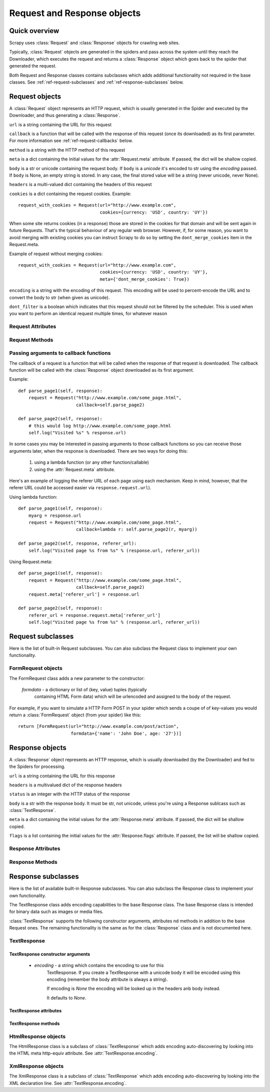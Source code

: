 .. _ref-request-response:

============================
Request and Response objects
============================

.. module:: scrapy.http
   :synopsis: Classes dealing with HTTP requests and responses.

Quick overview
==============

Scrapy uses :class:`Request` and :class:`Response` objects for crawling web
sites. 

Typically, :class:`Request` objects are generated in the spiders and pass
across the system until they reach the Downloader, which executes the request
and returns a :class:`Response` object which goes back to the spider that
generated the request.

Both Request and Response classes contains subclasses which adds additional
functionality not required in the base classes. See
:ref:`ref-request-subclasses` and :ref:`ref-response-subclasses` below.

Request objects
===============

.. class:: Request(url, callback=None, method='GET', body=None, headers=None, cookies=None, meta=None, encoding='utf-8', dont_filter=None)

    A :class:`Request` object represents an HTTP request, which is usually
    generated in the Spider and executed by the Downloader, and thus generating
    a :class:`Response`.
    
    ``url`` is a string containing the URL for this request

    ``callback`` is a function that will be called with the response of this
    request (once its downloaded) as its first parameter. For more information
    see :ref:`ref-request-callbacks` below.

    ``method`` is a string with the HTTP method of this request

    ``meta`` is a dict containing the initial values for the
    :attr:`Request.meta` attribute. If passed, the dict will be shallow copied.

    ``body`` is a str or unicode containing the request body.
    If ``body`` is a `unicode` it's encoded to str using the `encoding` passed.
    If ``body`` is None, an empty string is stored.
    In any case, the final stored value will be a string (never unicode, never None).

    ``headers`` is a multi-valued dict containing the headers of this request

    ``cookies`` is a dict containing the request cookies. Example::

        request_with_cookies = Request(url="http://www.example.com",
                                       cookies={currency: 'USD', country: 'UY'})

    When some site returns cookies (in a response) those are stored in the
    cookies for that domain and will be sent again in future Requests. That's
    the typical behaviour of any regular web browser. However, if, for some
    reason, you want to avoid merging with existing cookies you can instruct
    Scrapy to do so by setting the ``dont_merge_cookies`` item in the
    Request.meta. 
  
    Example of request without merging cookies::

        request_with_cookies = Request(url="http://www.example.com",
                                       cookies={currency: 'USD', country: 'UY'},
                                       meta={'dont_merge_cookies': True})

    ``encoding`` is a string with the encoding of this request. This encoding
    will be used to percent-encode the URL and to convert the body to str (when
    given as unicode).

    ``dont_filter`` is a boolean which indicates that this request should not
    be filtered by the scheduler. This is used when you want to perform an
    identical request multiple times, for whatever reason

Request Attributes
------------------

.. attribute:: Request.url

    A string containing the URL of this request. Keep in mind that this
    attribute contains the escaped URL, so it can differ from the URL passed in
    the constructor.

.. attribute:: Request.method

    A string representing the HTTP method in the request. This is guaranteed to
    be uppercase. Example: ``"GET"``, ``"POST"``, ``"PUT"``, etc

.. attribute:: Request.headers

    A dictionary-like object which contains the request headers.

.. attribute:: Request.body

    A str that contains the request body

.. attribute:: Request.meta

    A dict that contains arbitrary metadata for this request. This dict is
    empty for new Requests, and is usually  populated by different Scrapy
    components (extensions, middlewares, etc). So the data contained in this
    dict depends on the extensions you have enabled.

    This dict is `shallow copied`_ when the request is cloned using the
    ``copy()`` or ``replace()`` methods.

.. _shallow copied: http://docs.python.org/library/copy.html

.. attribute:: Request.cache

    A dict that contains arbitrary cached data for this request. This dict is
    empty for new Requests, and is usually populated by different Scrapy
    components (extensions, middlewares, etc) to avoid duplicate processing. So
    the data contained in this dict depends on the extensions you have enabled.

    Unlike the ``meta`` attribute, this dict is not copied at all when the
    request is cloned using the ``copy()`` or ``replace()`` methods.

Request Methods
---------------

.. method:: Request.copy()

   Return a new Request which is a copy of this Request. The attribute
   :attr:`Request.meta` is copied, while :attr:`Request.cache` is not.

.. method:: Request.replace()

   Return a Request object with the same members, except for those members
   given new values by whichever keyword arguments are specified. The attribute
   :attr:`Request.meta` is copied, while :attr:`Request.cache` is not.

.. method:: Request.httprepr()

   Return a string with the raw HTTP representation of this response.

.. _ref-request-callbacks:

Passing arguments to callback functions
---------------------------------------

The callback of a request is a function that will be called when the response
of that request is downloaded. The callback function will be called with the
:class:`Response` object downloaded as its first argument. 

Example::

    def parse_page1(self, response):
        request = Request("http://www.example.com/some_page.html", 
                          callback=self.parse_page2)

    def parse_page2(self, response):
        # this would log http://www.example.com/some_page.html
        self.log("Visited %s" % response.url) 

In some cases you may be interested in passing arguments to those callback
functions so you can receive those arguments later, when the response is
downloaded. There are two ways for doing this:

    1. using a lambda function (or any other function/callable)
    
    2. using the :attr:`Request.meta` attribute.
    
Here's an example of logging the referer URL of each page using each mechanism.
Keep in mind, however, that the referer URL could be accessed easier via
``response.request.url``).

Using lambda function::

    def parse_page1(self, response):
        myarg = response.url
        request = Request("http://www.example.com/some_page.html", 
                          callback=lambda r: self.parse_page2(r, myarg))

    def parse_page2(self, response, referer_url):
        self.log("Visited page %s from %s" % (response.url, referer_url))

Using Request.meta::

    def parse_page1(self, response):
        request = Request("http://www.example.com/some_page.html", 
                          callback=self.parse_page2)
        request.meta['referer_url'] = response.url

    def parse_page2(self, response):
        referer_url = response.request.meta['referer_url']
        self.log("Visited page %s from %s" % (response.url, referer_url))

.. _ref-request-subclasses: 

Request subclasses
==================

Here is the list of built-in Request subclasses. You can also subclass the
Request class to implement your own functionality.

FormRequest objects
-------------------

.. class:: FormRequest

The FormRequest class adds a new parameter to the constructor:

  `formdata` - a dictionary or list of (key, value) tuples (typically
      containing HTML Form data) which will be urlencoded and assigned to the body
      of the request.

For example, if you want to simulate a HTTP Form POST in your spider which
sends a coupe of of key-values you would return a :class:`FormRequest` object
(from your spider) like this::

   return [FormRequest(url="http://www.example.com/post/action", 
                       formdata={'name': 'John Doe', age: '27'})]

Response objects
================

.. class:: Response(url, status=200, headers=None, body=None, meta=None, flags=None)

    A :class:`Response` object represents an HTTP response, which is usually
    downloaded (by the Downloader) and fed to the Spiders for processing.
    
    ``url`` is a string containing the URL for this response

    ``headers`` is a multivalued dict of the response headers

    ``status`` is an integer with the HTTP status of the response

    ``body`` is a str with the response body. It must be str, not unicode,
    unless you're using a Response sublcass such as :class:`TextResponse`.

    ``meta`` is a dict containing the initial values for the
    :attr:`Response.meta` attribute. If passed, the dict will be shallow copied.

    ``flags`` is a list containing the initial values for the
    :attr:`Response.flags` attribute. If passed, the list will be shallow copied.


Response Attributes
-------------------

.. attribute:: Response.url

    A string containing the URL of the response. 

.. attribute:: Response.status

    An integer representing the HTTP status of the response. Example: ``200``,
    ``404``.

.. attribute:: Response.headers

    A dictionary-like object which contains the response headers.

.. attribute:: Response.body

    A str containing the body of this Response. Keep in mind that Reponse.body
    is always a str. If you want the unicode version use
    :meth:`TextResponse.body_as_unicode` (only available in
    :class:`TextResponse` and subclasses).

.. attribute:: Response.request

    The :class:`Request` object that generated this response. This attribute is
    assigned in the Scrapy engine, after the response and request has passed
    through all :ref:`Downloader Middlewares <topics-downloader-middleware>`.
    In particular, this means that:

    - HTTP redirections will cause the original request (to the URL before
      redirection) to be assigned to the redirected response (with the final
      URL after redirection).

    - Response.request.url doesn't always equals Response.url

    - This attribute is only available in the spider code, and in the 
      :ref:`Spider Middlewares <topics-spider-middleware>`, but not in
      Downloader Middlewares (although you have the Request available there by
      other means) and handlers of the :signal:`response_downloaded` signal.

.. attribute:: Response.meta

    A dict that contains arbitrary metadata for this response, similar to the
    :attr:`Request.meta` attribute. See the :attr:`Request.meta` attribute for
    more info.

.. attribute:: Response.flags

    A list that contains flags for this response. Flags are labels used for
    tagging Responses. For example: `'cached'`, `'redirected`', etc. And
    they're shown on the string representation of the Response (`__str__`
    method) which is used by the engine for logging.

.. attribute:: Response.cache

    A dict that contains arbitrary cached data for this response, similar to
    the :attr:`Request.cache` attribute. See the :attr:`Request.cache`
    attribute for more info.

Response Methods
----------------

.. method:: Response.copy()

   Return a new Response which is a copy of this Response. The attribute
   :attr:`Response.meta` is copied, while :attr:`Response.cache` is not.

.. method:: Response.replace(url=None, status=None, headers=None, body=None)

   Return a Response object with the same members, except for those members
   given new values by whichever keyword arguments are specified. The attribute
   :attr:`Response.meta` is copied, while :attr:`Response.cache` is not.

.. method:: Response.httprepr()

   Return a string with the raw HTTP representation of this response.

.. _ref-response-subclasses:

Response subclasses
===================

Here is the list of available built-in Response subclasses. You can also
subclass the Response class to implement your own functionality.

.. class:: TextResponse

The TextResponse class adds encoding capabilities to the base Response class.
The base Response class is intended for binary data such as images or media
files.

:class:`TextResponse` supports the following constructor arguments, attributes
nd methods in addition to the base Request ones. The remaining functionality is
the same as for the :class:`Response` class and is not documented here.

TextResponse
------------

TextResponse constructor arguments
~~~~~~~~~~~~~~~~~~~~~~~~~~~~~~~~~~

    - `encoding` - a string which contains the encoding to use for this
       TextResponse. If you create a TextResponse with a unicode body it will be
       encoded using this encoding (remember the body attribute is always a
       string). 

       If encoding is `None` the encoding will be looked up in the headers anb
       body instead.

       It defaults to `None`.

TextResponse attributes
~~~~~~~~~~~~~~~~~~~~~~~

.. attribute:: TextResponse.encoding

   A string with the encoding of this Response. The encoding is resolved in the
   following order: 

   1. the encoding passed in the constructor `encoding` argument
   2. the encoding declared in the Content-Type HTTP header
   3. the encoding declared in the response body. The TextResponse class
      doesn't provide any special functionality for this. However, the
      :class:`HtmlResponse` and :class:`XmlResponse` classes do.
   4. the encoding inferred by looking at the response body. This is the more
      fragile method but also the last one tried.

TextResponse methods
~~~~~~~~~~~~~~~~~~~~

.. method:: TextResponse.headers_encoding()

    Returns a string with the encoding declared in the headers (ie. the
    Content-Type HTTP header).

.. method:: TextResponse.body_encoding()

    Returns a string with the encoding of the body, either declared or inferred
    from its contents. The body encoding declaration is implemented in
    :class:`TextResponse` subclasses such as: :class:`HtmlResponse` or
    :class:`XmlResponse`.

.. method:: TextResponse.body_as_unicode()

    Returns the body of the response as unicode. This is equivalent to::

        response.body.encode(response.encoding)

    But keep in mind that this is not equivalent to::
    
        unicode(response.body)
    
    Since in the latter case you would be using you system default encoding
    (typically `ascii`) to convert the body to uniode instead of the response
    encoding.

HtmlResponse objects
--------------------

.. class:: HtmlResponse

The HtmlResponse class is a subclass of :class:`TextResponse` which adds
encoding auto-discovering by looking into the HTML meta http-equiv attribute.
See :attr:`TextResponse.encoding`.

XmlResponse objects
-------------------

.. class:: HtmlResponse

The XmlResponse class is a subclass of :class:`TextResponse` which adds
encoding auto-discovering by looking into the XML declaration line.
See :attr:`TextResponse.encoding`.

